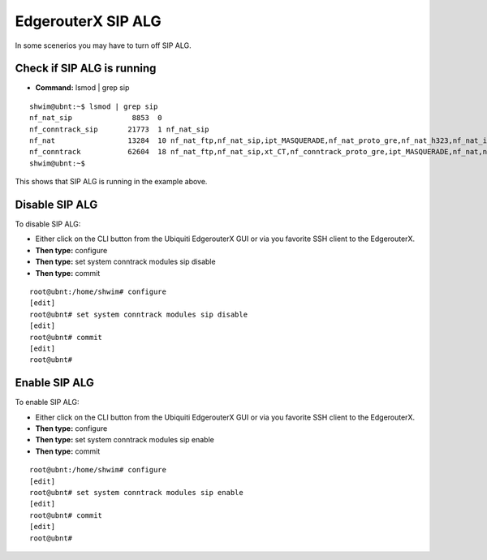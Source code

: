 ####################
EdgerouterX SIP ALG
####################

In some scenerios you may have to turn off SIP ALG.  




Check if SIP ALG is running
^^^^^^^^^^^^^^^^^^^^^^^^^^^^^

* **Command:** lsmod | grep sip



 
::
 
  shwim@ubnt:~$ lsmod | grep sip
  nf_nat_sip              8853  0
  nf_conntrack_sip       21773  1 nf_nat_sip
  nf_nat                 13284  10 nf_nat_ftp,nf_nat_sip,ipt_MASQUERADE,nf_nat_proto_gre,nf_nat_h323,nf_nat_ipv4,nf_nat_pptp,nf_nat_tftp,xt_nat,iptable_nat
  nf_conntrack           62604  18 nf_nat_ftp,nf_nat_sip,xt_CT,nf_conntrack_proto_gre,ipt_MASQUERADE,nf_nat,nf_nat_h323,nf_nat_ipv4,nf_nat_pptp,nf_nat_tftp,xt_conntrack,nf_conntrack_ftp,nf_conntrack_sip,iptable_nat,nf_conntrack_h323,nf_conntrack_ipv4,nf_conntrack_pptp,nf_conntrack_tftp
  shwim@ubnt:~$

 
This shows that SIP ALG is running in the example above.


Disable SIP ALG
^^^^^^^^^^^^^^^^^

To disable SIP ALG:

* Either click on the CLI button from the Ubiquiti EdgerouterX GUI or via you favorite SSH client to the EdgerouterX.
* **Then type:** configure
* **Then type:** set system conntrack modules sip disable
* **Then type:** commit

::

 root@ubnt:/home/shwim# configure
 [edit]
 root@ubnt# set system conntrack modules sip disable
 [edit]
 root@ubnt# commit
 [edit]
 root@ubnt#

Enable SIP ALG
^^^^^^^^^^^^^^^^^

To enable SIP ALG:

* Either click on the CLI button from the Ubiquiti EdgerouterX GUI or via you favorite SSH client to the EdgerouterX.
* **Then type:** configure
* **Then type:** set system conntrack modules sip enable
* **Then type:** commit

::

 root@ubnt:/home/shwim# configure
 [edit]
 root@ubnt# set system conntrack modules sip enable
 [edit]
 root@ubnt# commit
 [edit]
 root@ubnt#


